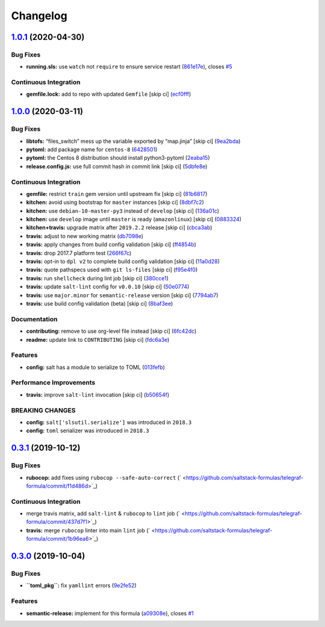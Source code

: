 
Changelog
=========

`1.0.1 <https://github.com/saltstack-formulas/telegraf-formula/compare/v1.0.0...v1.0.1>`_ (2020-04-30)
----------------------------------------------------------------------------------------------------------

Bug Fixes
^^^^^^^^^


* **running.sls:** use ``watch`` not ``require`` to ensure service restart (\ `861e17e <https://github.com/saltstack-formulas/telegraf-formula/commit/861e17efeae93d6829906f884bfabba11bf374f5>`_\ ), closes `#5 <https://github.com/saltstack-formulas/telegraf-formula/issues/5>`_

Continuous Integration
^^^^^^^^^^^^^^^^^^^^^^


* **gemfile.lock:** add to repo with updated ``Gemfile`` [skip ci] (\ `ecf0fff <https://github.com/saltstack-formulas/telegraf-formula/commit/ecf0fff0bd24c370c590eed2f115949a854bd00d>`_\ )

`1.0.0 <https://github.com/saltstack-formulas/telegraf-formula/compare/v0.3.1...v1.0.0>`_ (2020-03-11)
----------------------------------------------------------------------------------------------------------

Bug Fixes
^^^^^^^^^


* **libtofs:** “files_switch” mess up the variable exported by “map.jinja” [skip ci] (\ `9ea2bda <https://github.com/saltstack-formulas/telegraf-formula/commit/9ea2bda3434340169e67fe396bf08e727d498ca8>`_\ )
* **pytoml:** add package name for ``centos-8`` (\ `6428501 <https://github.com/saltstack-formulas/telegraf-formula/commit/6428501c7c601f10255c8af390a77fe507878859>`_\ )
* **pytoml:** the Centos 8 distribution should install python3-pytoml (\ `2eaba15 <https://github.com/saltstack-formulas/telegraf-formula/commit/2eaba15c209dab33ddefebf1f77a773b76906c23>`_\ )
* **release.config.js:** use full commit hash in commit link [skip ci] (\ `5dbfe8e <https://github.com/saltstack-formulas/telegraf-formula/commit/5dbfe8ef55f7b6d064568060d481d859cce3e676>`_\ )

Continuous Integration
^^^^^^^^^^^^^^^^^^^^^^


* **gemfile:** restrict ``train`` gem version until upstream fix [skip ci] (\ `81b6817 <https://github.com/saltstack-formulas/telegraf-formula/commit/81b6817a21a2adbfc8b7b77e7ee8aeb5d1e10a72>`_\ )
* **kitchen:** avoid using bootstrap for ``master`` instances [skip ci] (\ `8dbf7c2 <https://github.com/saltstack-formulas/telegraf-formula/commit/8dbf7c223d661f6a0768b2483c66d671ed2bdb28>`_\ )
* **kitchen:** use ``debian-10-master-py3`` instead of ``develop`` [skip ci] (\ `136a01c <https://github.com/saltstack-formulas/telegraf-formula/commit/136a01c2b31807c7bf785061576754437b3efd3e>`_\ )
* **kitchen:** use ``develop`` image until ``master`` is ready (\ ``amazonlinux``\ ) [skip ci] (\ `0883324 <https://github.com/saltstack-formulas/telegraf-formula/commit/0883324134f243e43979416934531472bc266d50>`_\ )
* **kitchen+travis:** upgrade matrix after ``2019.2.2`` release [skip ci] (\ `cbca3ab <https://github.com/saltstack-formulas/telegraf-formula/commit/cbca3abcbc6641577877ed5ae4dd7b686661e1cb>`_\ )
* **travis:** adjust to new working matrix (\ `db7098e <https://github.com/saltstack-formulas/telegraf-formula/commit/db7098ec195033b6e36e0826f3eadeb8181d15aa>`_\ )
* **travis:** apply changes from build config validation [skip ci] (\ `ff4854b <https://github.com/saltstack-formulas/telegraf-formula/commit/ff4854b3280ae79123a8e5b1efd12e5bcd673907>`_\ )
* **travis:** drop 2017.7 platform test (\ `266f67c <https://github.com/saltstack-formulas/telegraf-formula/commit/266f67c8a07749951d4793c601a22632c3c45852>`_\ )
* **travis:** opt-in to ``dpl v2`` to complete build config validation [skip ci] (\ `11a0d28 <https://github.com/saltstack-formulas/telegraf-formula/commit/11a0d284382eca935246035101735fbc7b8faadc>`_\ )
* **travis:** quote pathspecs used with ``git ls-files`` [skip ci] (\ `f95e4f0 <https://github.com/saltstack-formulas/telegraf-formula/commit/f95e4f0ea5dbcc22081ec46f64e9be4190f43376>`_\ )
* **travis:** run ``shellcheck`` during lint job [skip ci] (\ `380cce1 <https://github.com/saltstack-formulas/telegraf-formula/commit/380cce180569da5bdcd3a75338637826ed92f99f>`_\ )
* **travis:** update ``salt-lint`` config for ``v0.0.10`` [skip ci] (\ `50e0774 <https://github.com/saltstack-formulas/telegraf-formula/commit/50e0774c71366fb307e294a204bfa4c198f83d57>`_\ )
* **travis:** use ``major.minor`` for ``semantic-release`` version [skip ci] (\ `7794ab7 <https://github.com/saltstack-formulas/telegraf-formula/commit/7794ab716aacd62c05af888a39be45eaee14e5b4>`_\ )
* **travis:** use build config validation (beta) [skip ci] (\ `8baf3ee <https://github.com/saltstack-formulas/telegraf-formula/commit/8baf3eed19465abf27de19c468efc3475010bd76>`_\ )

Documentation
^^^^^^^^^^^^^


* **contributing:** remove to use org-level file instead [skip ci] (\ `6fc42dc <https://github.com/saltstack-formulas/telegraf-formula/commit/6fc42dcfb371d9132b2fab41ded51768abe53dc1>`_\ )
* **readme:** update link to ``CONTRIBUTING`` [skip ci] (\ `fdc6a3e <https://github.com/saltstack-formulas/telegraf-formula/commit/fdc6a3ea82d07d89b630c14a0c48e02858437e82>`_\ )

Features
^^^^^^^^


* **config:** salt has a module to serialize to TOML (\ `013fefb <https://github.com/saltstack-formulas/telegraf-formula/commit/013fefbb05785c0152fba4dc2a0f9efca74573f1>`_\ )

Performance Improvements
^^^^^^^^^^^^^^^^^^^^^^^^


* **travis:** improve ``salt-lint`` invocation [skip ci] (\ `b50654f <https://github.com/saltstack-formulas/telegraf-formula/commit/b50654fd41ba680642855a0d091f5a85d46db9ae>`_\ )

BREAKING CHANGES
^^^^^^^^^^^^^^^^


* **config:** ``salt['slsutil.serialize']`` was introduced in ``2018.3``
* **config:** ``toml`` serializer was introduced in ``2018.3``

`0.3.1 <https://github.com/saltstack-formulas/telegraf-formula/compare/v0.3.0...v0.3.1>`_ (2019-10-12)
----------------------------------------------------------------------------------------------------------

Bug Fixes
^^^^^^^^^


* **rubocop:** add fixes using ``rubocop --safe-auto-correct`` (\ ` <https://github.com/saltstack-formulas/telegraf-formula/commit/f1d486d>`_\ )

Continuous Integration
^^^^^^^^^^^^^^^^^^^^^^


* merge travis matrix, add ``salt-lint`` & ``rubocop`` to ``lint`` job (\ ` <https://github.com/saltstack-formulas/telegraf-formula/commit/437d7f1>`_\ )
* **travis:** merge ``rubocop`` linter into main ``lint`` job (\ ` <https://github.com/saltstack-formulas/telegraf-formula/commit/1b96ea6>`_\ )

`0.3.0 <https://github.com/saltstack-formulas/telegraf-formula/compare/v0.2.16...v0.3.0>`_ (2019-10-04)
-----------------------------------------------------------------------------------------------------------

Bug Fixes
^^^^^^^^^


* **\ ``toml_pkg``\ :** fix ``yamllint`` errors (\ `9e2fe52 <https://github.com/saltstack-formulas/telegraf-formula/commit/9e2fe52>`_\ )

Features
^^^^^^^^


* **semantic-release:** implement for this formula (\ `a09308e <https://github.com/saltstack-formulas/telegraf-formula/commit/a09308e>`_\ ), closes `#1 <https://github.com/saltstack-formulas/telegraf-formula/issues/1>`_
